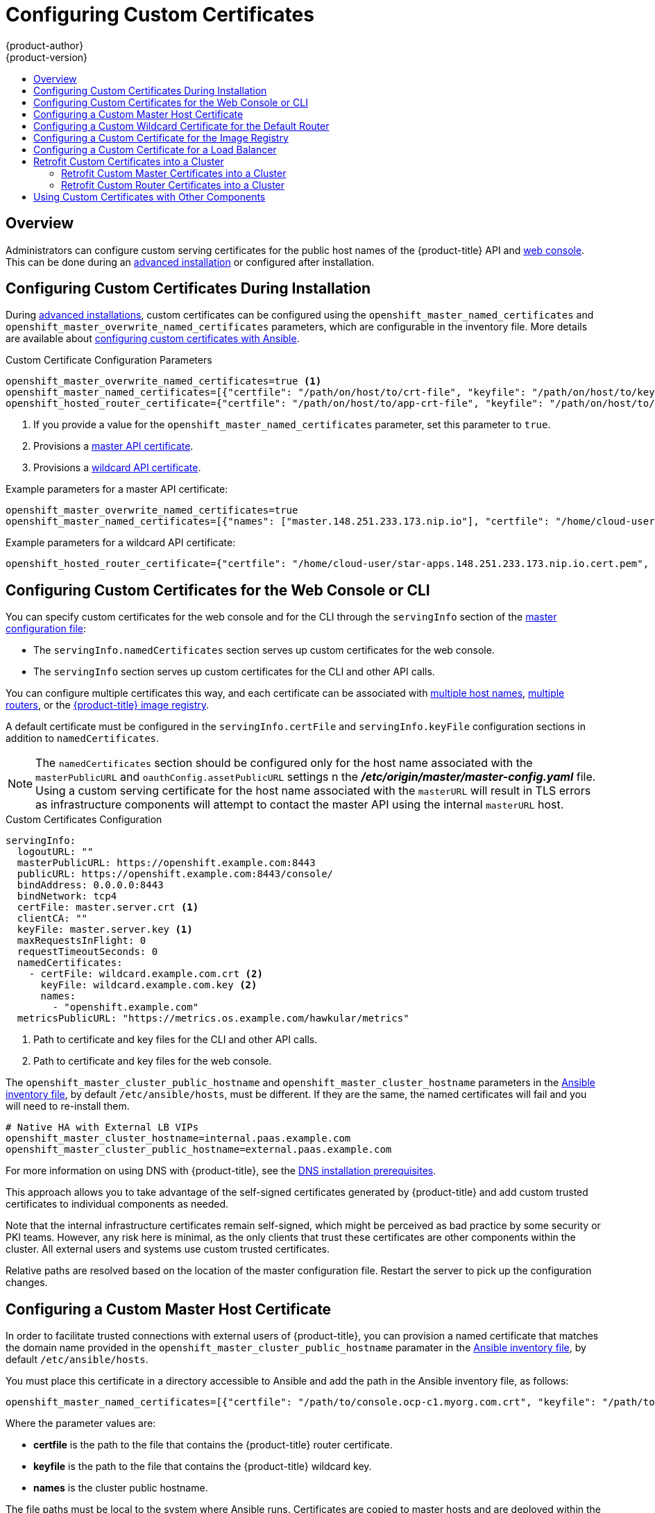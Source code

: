 [[install-config-certificate-customization]]
= Configuring Custom Certificates
{product-author}
{product-version}
:data-uri:
:icons:
:experimental:
:toc: macro
:toc-title:
:prewrap!:

toc::[]

== Overview
Administrators can configure custom serving certificates for the public host
names of the {product-title} API and
xref:../architecture/infrastructure_components/web_console.adoc#architecture-infrastructure-components-web-console[web console].
This can be done during an
xref:../install_config/install/advanced_install.adoc#advanced-install-custom-certificates[advanced installation] or configured after installation.

[[ansible-configuring-custom-certificates]]
== Configuring Custom Certificates During Installation

During
xref:../install_config/install/advanced_install.adoc#install-config-install-advanced-install[advanced installations],
custom certificates can be configured using the
`openshift_master_named_certificates` and
`openshift_master_overwrite_named_certificates` parameters, which are
configurable in the inventory file. More details are available about
xref:../install_config/install/advanced_install.adoc#advanced-install-custom-certificates[configuring custom certificates with Ansible].

.Custom Certificate Configuration Parameters
[source,yaml]
----
openshift_master_overwrite_named_certificates=true <1>
openshift_master_named_certificates=[{"certfile": "/path/on/host/to/crt-file", "keyfile": "/path/on/host/to/key-file", "names": ["public-master-host.com"], "cafile": "/path/on/host/to/ca-file"}] <2>
openshift_hosted_router_certificate={"certfile": "/path/on/host/to/app-crt-file", "keyfile": "/path/on/host/to/app-key-file", "cafile": "/path/on/host/to/app-ca-file"} <3>
----

<1> If you provide a value for the `openshift_master_named_certificates` parameter, set this parameter to `true`.
<2> Provisions a xref:configuring-custom-certificates-master[master API certificate]. 
<3> Provisions a xref:configuring-custom-certificates-wildcard[wildcard API certificate].

Example parameters for a master API certificate:
----
openshift_master_overwrite_named_certificates=true
openshift_master_named_certificates=[{"names": ["master.148.251.233.173.nip.io"], "certfile": "/home/cloud-user/master-bundle.cert.pem", "keyfile": "/home/cloud-user/master.148.251.233.173.nip.io.key.pem" ]
----

Example parameters for a wildcard API certificate:
----
openshift_hosted_router_certificate={"certfile": "/home/cloud-user/star-apps.148.251.233.173.nip.io.cert.pem", "keyfile": "/home/cloud-user/star-apps.148.251.233.173.nip.io.key.pem", "cafile": "/home/cloud-user/ca-chain.cert.pem"}
----

[[configuring-custom-certificates]]
== Configuring Custom Certificates for the Web Console or CLI

You can specify custom certificates for the web console and for the CLI through the
`servingInfo` section of the xref:../install_config/master_node_configuration.adoc#master-configuration-files[master
configuration file]:

* The `servingInfo.namedCertificates` section serves up custom certificates for the web console. 
* The `servingInfo` section serves up custom certificates for the CLI and other API calls. 

You can configure multiple certificates this way, and each certificate can be associated with 
xref:configuring-custom-certificates-master[multiple host names], xref:configuring-custom-certificates-master[multiple routers], or the xref:configuring-custom-certificates-registry[{product-title} image registry].

A default certificate must be configured in the `servingInfo.certFile` and
`servingInfo.keyFile` configuration sections in addition to
`namedCertificates`.

[NOTE]
====
The `namedCertificates` section should be configured only for the host name
associated with the `masterPublicURL` and
`oauthConfig.assetPublicURL` settings n the *_/etc/origin/master/master-config.yaml_* file. 
Using a custom serving certificate for
the host name associated with the `masterURL` will result in TLS errors as
infrastructure components will attempt to contact the master API using the
internal `masterURL` host.
====

.Custom Certificates Configuration

----
servingInfo:
  logoutURL: ""
  masterPublicURL: https://openshift.example.com:8443
  publicURL: https://openshift.example.com:8443/console/
  bindAddress: 0.0.0.0:8443
  bindNetwork: tcp4
  certFile: master.server.crt <1>
  clientCA: ""
  keyFile: master.server.key <1>
  maxRequestsInFlight: 0
  requestTimeoutSeconds: 0
  namedCertificates:
    - certFile: wildcard.example.com.crt <2>
      keyFile: wildcard.example.com.key <2>
      names:
        - "openshift.example.com"
  metricsPublicURL: "https://metrics.os.example.com/hawkular/metrics"

----

<1> Path to certificate and key files for the CLI and other API calls.
<2> Path to certificate and key files for the web console.

The `openshift_master_cluster_public_hostname` and `openshift_master_cluster_hostname` parameters in the xref:../install_config/install/advanced_install.adoc#configuring-ansible[Ansible inventory file], by default `/etc/ansible/hosts`, must be different. If they are the same, the named certificates will fail and you will need to re-install them. 

----
# Native HA with External LB VIPs
openshift_master_cluster_hostname=internal.paas.example.com
openshift_master_cluster_public_hostname=external.paas.example.com
----

For more information on 
using DNS with {product-title}, see the xref:../install_config/install/prerequisites.adoc#prereq-dns[DNS installation prerequisites].

This approach allows you to take advantage of the self-signed certificates generated by {product-title} and add custom trusted certificates to individual components as needed.

Note that the internal infrastructure certificates remain self-signed, which might be perceived as bad practice by some security or PKI teams. However, any risk here is minimal, as the only clients that trust these certificates are other components within the cluster. All external users and systems use custom trusted certificates.

Relative paths are resolved based on the location of the master configuration file. Restart
the server to pick up the configuration changes.

[[configuring-custom-certificates-master]]
== Configuring a Custom Master Host Certificate

In order to facilitate trusted connections with external users of {product-title}, you can provision a named certificate that matches the domain name provided in the `openshift_master_cluster_public_hostname` paramater in the xref:../install_config/install/advanced_install.adoc#configuring-ansible[Ansible inventory file], 
by default `/etc/ansible/hosts`. 

You must place this certificate in a directory accessible to Ansible and add the path in the 
Ansible inventory file, as follows:

----
openshift_master_named_certificates=[{"certfile": "/path/to/console.ocp-c1.myorg.com.crt", "keyfile": "/path/to/console.ocp-c1.myorg.com.key", "names": ["console.ocp-c1.myorg.com"]}]
---- 

Where the parameter values are: 

* *certfile* is the path to the file that contains the {product-title} router certificate.

* *keyfile* is the path to the file that contains the {product-title} wildcard key.

* *names* is the cluster public hostname.

// * *cafile* contains the root CA for this key and certificate. If an intermediate CA is in use, it must contain both the intermediate and root CA. "cafile": "/path/to/console.ocp-c1.myorg.com.ca.crt"


The file paths must be local to the system where Ansible runs. Certificates
are copied to master hosts and are deployed within the
*_/etc/origin/master/named_certificates/_* directory.

When securing the registry, add the service hostnames and IP addresses to the server certificate for the registry. 
The Subject Alternative Names (SAN) must contain the following.

* Two service hostnames:
+
----
docker-registry.default.svc.cluster.local
docker-registry.default.svc            
----

* Service IP address. 
+
For example:
+
----
172.30.252.46
----
+
Use the following command to get the Docker registry service IP address: 
+
----
oc get service docker-registry --template='{{.spec.clusterIP}}'
----

* Public hostname. 
+
----
docker-registry-default.apps.example.com
----
+
Use the following command to get the Docker registry public hostname:
+
----  
oc get route docker-registry --template '{{.spec.host}}'
----

For example, the server certificate should contain SAN details similar to the following: 

----
X509v3 Subject Alternative Name: 
               DNS:docker-registry-public.openshift.com, DNS:docker-registry.default.svc, DNS:docker-registry.default.svc.cluster.local, DNS:172.30.2.98, IP Address:172.30.2.98
----

[[configuring-custom-certificates-wildcard]]
== Configuring a Custom Wildcard Certificate for the Default Router

You can configure the {product-title} default router with a default wildcard certificate. A default wildcard certificate provides a convenient way for 
applications that are deployed in {product-title} to use default encryption without needing custom certificates. 

[NOTE]
====
Default wildcard certificates are recommended for non-production environments only.
====

In order to configure a default wildcard certificate, provision a certificate that is valid for `.<app_domain>`, where `<app_domain>` is the value of `openshift_master_default_subdomain` in the xref:../install_config/install/advanced_install.adoc#configuring-ansible[Ansible inventory file], by default `/etc/ansible/hosts`. Once provisioned, place the certificate, key, and ca certificate files on your Ansible host, and add the following line to your Ansible inventory file.

----
openshift_hosted_router_certificate={"certfile": "/path/to/apps.c1-ocp.myorg.com.crt", "keyfile": "/path/to/apps.c1-ocp.myorg.com.key", "cafile": "/path/to/apps.c1-ocp.myorg.com.ca.crt"}
----

For example:

----
openshift_hosted_router_certificate={"certfile": "/home/cloud-user/star-apps.148.251.233.173.nip.io.cert.pem", "keyfile": "/home/cloud-user/star-apps.148.251.233.173.nip.io.key.pem", "cafile": "/home/cloud-user/ca-chain.cert.pem"}
----

Where the parameter values are: 

* *certfile* is the path to the file that contains the {product-title} router certificate.

* *keyfile* is the path to the file that contains the {product-title} wildcard key.

* *cafile* is the path to the file that contains the root CA for this key and certificate. If an intermediate CA is in use, the file should contain both the intermediate and root CA.

If these certificate files are new to your {product-title} cluster, run the Ansible *_deploy_cluster.yml_* playbook to add these files to the {product-title} configuration files. 
The playbook adds the certificate files to the *_/etc/origin/master/named_certificates/_* directory.

----
ifdef::openshift-enterprise[]
# ansible-playbook [-i /path/to/inventory] \
    /usr/share/ansible/openshift-ansible/playbooks/deploy_cluster.yml
endif::[]
ifdef::openshift-origin[]
# ansible-playbook [-i /path/to/inventory] \
    ~/openshift-ansible/playbooks/deploy_cluster.yml
endif::[]
----

If xref:../install_config/redeploying_certificates.adoc#redeploying-all-certificates-current-ca[the certificates are not new], 
for example, you want to change existing certificates or replace expired certificates, run the following playbook:

----
ansible-playbook /usr/share/ansible/openshift-ansible/playbooks/redeploy-certificates.yml
----

[NOTE] 
For this playbook to run, the certificate names must not change. If the certificate names change, rerun the Ansible *_deploy_cluster.yml_* playbook
as if the certificates were new.

[[configuring-custom-certificates-registry]]
== Configuring a Custom Certificate for the Image Registry

The {product-title} image registry is an internal service that facilitates builds and deployments. Most of the communication with the registry is handled by internal components in {product-title}. As such, you should not need to replace the certificate used by the registry service itself. 

However, by default, the registry uses routes to allow external systems and users to do pulls and pushes of images. You can use a _re-encrypt route_ with a custom certificate that is presented to external users instead of using the internal, self-signed certificate. 

To configure this, add the xref:../install_config/install/advanced_install.adoc#advanced-install-configuring-docker-route[following lines] of code
to the [OSEv3:vars] section of the Ansible inventory file, by default /etc/ansible/hosts file. 
Specify the certificates to use with the registry route.

----
openshift_hosted_registry_routehost=registry.apps.c1-ocp.myorg.com <1>
openshift_hosted_registry_routecertificates={"certfile": "/path/to/registry.apps.c1-ocp.myorg.com.crt", "keyfile": "/path/to/registry.apps.c1-ocp.myorg.com.key", "cafile": "/path/to/registry.apps.c1-ocp.myorg.com-ca.crt"} <2>
openshift_hosted_registry_routetermination=reencrypt <3>
----

//https://github.com/openshift/openshift-docs/issues/5765
<1> The host name of the registry.
<2> The locations of the *cacert*, *root*, and *cafile* files.
+
* *certfile* is the path to the file that contains the {product-title} router certificate.

* *keyfile* is the path to the file that contains the {product-title} wildcard key.

* *cafile* is the path to the file that contains the root CA for this key and certificate. If an intermediate CA is in use, the file should contain both the intermediate and root CA.
<3> Specify where encryption is performed:
+
* Set to `reencrypt` with a _re-encrypt route_ to terminate encryption at the edge router and re-encrypt it with a new certificate supplied by the destination.
+
* Set to `passthrough` to terminate encryption at the destination. The destination is responsible for decrypting traffic.

[[configuring-custom-certificates-lb]]
== Configuring a Custom Certificate for a Load Balancer

If your {product-title} cluster uses the default load balancer or an enterprise-level load balancer, 
you can use custom certificates to make the web console and API available externally using a publicly-signed custom certificate. leaving the existing internal certificates for 
the internal endpoints.

To configure {product-title} to use custom certificates in this way:

. Edit the `servingInfo` section of the xref:../install_config/master_node_configuration.adoc#master-configuration-files[master configuration file]:
+
----
servingInfo:
  logoutURL: ""
  masterPublicURL: https://openshift.example.com:8443
  publicURL: https://openshift.example.com:8443/console/
  bindAddress: 0.0.0.0:8443
  bindNetwork: tcp4
  certFile: master.server.crt
  clientCA: ""
  keyFile: master.server.key
  maxRequestsInFlight: 0
  requestTimeoutSeconds: 0
  namedCertificates:
    - certFile: wildcard.example.com.crt <1>
      keyFile: wildcard.example.com.key <2>
      names:
        - "openshift.example.com"
  metricsPublicURL: "https://metrics.os.example.com/hawkular/metrics"
----
+
<1> Path to the certificate file for the web console.
+
<2> Path to the key file for the web console.
+
[NOTE]
====
Configure the  `namedCertificates` section for only the host name associated with the `masterPublicURL` and `oauthConfig.assetPublicURL` settings.  
Using a custom serving certificate for the host name associated with the `masterURL` causes in TLS errors as infrastructure components 
attempt to contact the master API using the internal masterURL host.
====

. Specify the `openshift_master_cluster_public_hostname` and `openshift_master_cluster_hostname` paramaters in the Ansible inventory file, by default *_/etc/ansible/hosts_*. 
These values must be different. If they are the same, the named certificates will fail.
+
----
# Native HA with External LB VIPs
openshift_master_cluster_hostname=paas.example.com <1>
openshift_master_cluster_public_hostname=public.paas.example.com <2>
----
+
<1> The FQDN for internal load balancer configured for SSL passthrough.
+
<2> The FQDN for external the load balancer with custom (public) certificate.

For information specific to your load balancer environment, refer to link:https://access.redhat.com/documentation/en-us/reference_architectures/?category=openshift%2520container%2520platform&version=current%2520release[the {product-title} Reference Architecture for your provider] and link:http://v1.uncontained.io/playbooks/installation/load_balancing.html#custom-certificate-ssl-termination-production[Custom Certificate SSL Termination (Production)].

[[configuring-custom-certificates-retrofit]]
== Retrofit Custom Certificates into a Cluster

You can retrofit custom master and custom router certificates into an existing {product-title} cluster by editing the 
the Ansible inventory file, by default *_/etc/ansible/hosts_*, and running a playbook.

[[configuring-custom-certificates-retrofit-master]]
=== Retrofit Custom Master Certificates into a Cluster

To retrofit custom certificates: 

. Edit the Ansible inventory file to set the `openshift_master_overwrite_named_certificates=true`. 

. Specify the path to the certificate using the `openshift_master_named_certificates` parameter. 
+
[source,yaml]
----
openshift_master_overwrite_named_certificates=true
openshift_master_named_certificates=[{"certfile": "/path/on/host/to/crt-file", "keyfile": "/path/on/host/to/key-file", "names": ["public-master-host.com"], "cafile": "/path/on/host/to/ca-file"}] <1>
----
+
<1> Path to a xref:configuring-custom-certificates-master[master API certificate]. 

. Run the following playbook:
+
----
ansible-playbook /usr/share/ansible/openshift-ansible/playbooks/redeploy-certificates.yml
----

[[configuring-custom-certificates-retrofit-router]]
=== Retrofit Custom Router Certificates into a Cluster

To retrofit custom router certificates: 

. Edit the Ansible inventory file to set the `openshift_master_overwrite_named_certificates=true`. 

. Specify the path to the certificate using the `openshift_hosted_router_certificate` parameter.
+
[source,yaml]
----
openshift_master_overwrite_named_certificates=true
openshift_hosted_router_certificate={"certfile": "/path/on/host/to/app-crt-file", "keyfile": "/path/on/host/to/app-key-file", "cafile": "/path/on/host/to/app-ca-file"} <1>
----
+
<1> Path to a xref:configuring-custom-certificates-wildcard[wildcard API certificate].

. Run the following playbook:
+
----
ansible-playbook /usr/share/ansible/openshift-ansible/playbooks/redeploy-router-certificates.yml
----

[[ansible-configuring-custom-certificates-other]]
== Using Custom Certificates with Other Components

For information on how other components, such as Logging & Metrics, use custom certificates, see 
xref:../day_two_guide/certificate_management.adoc#admin-solutions-certificate-management[Certificate Management].

